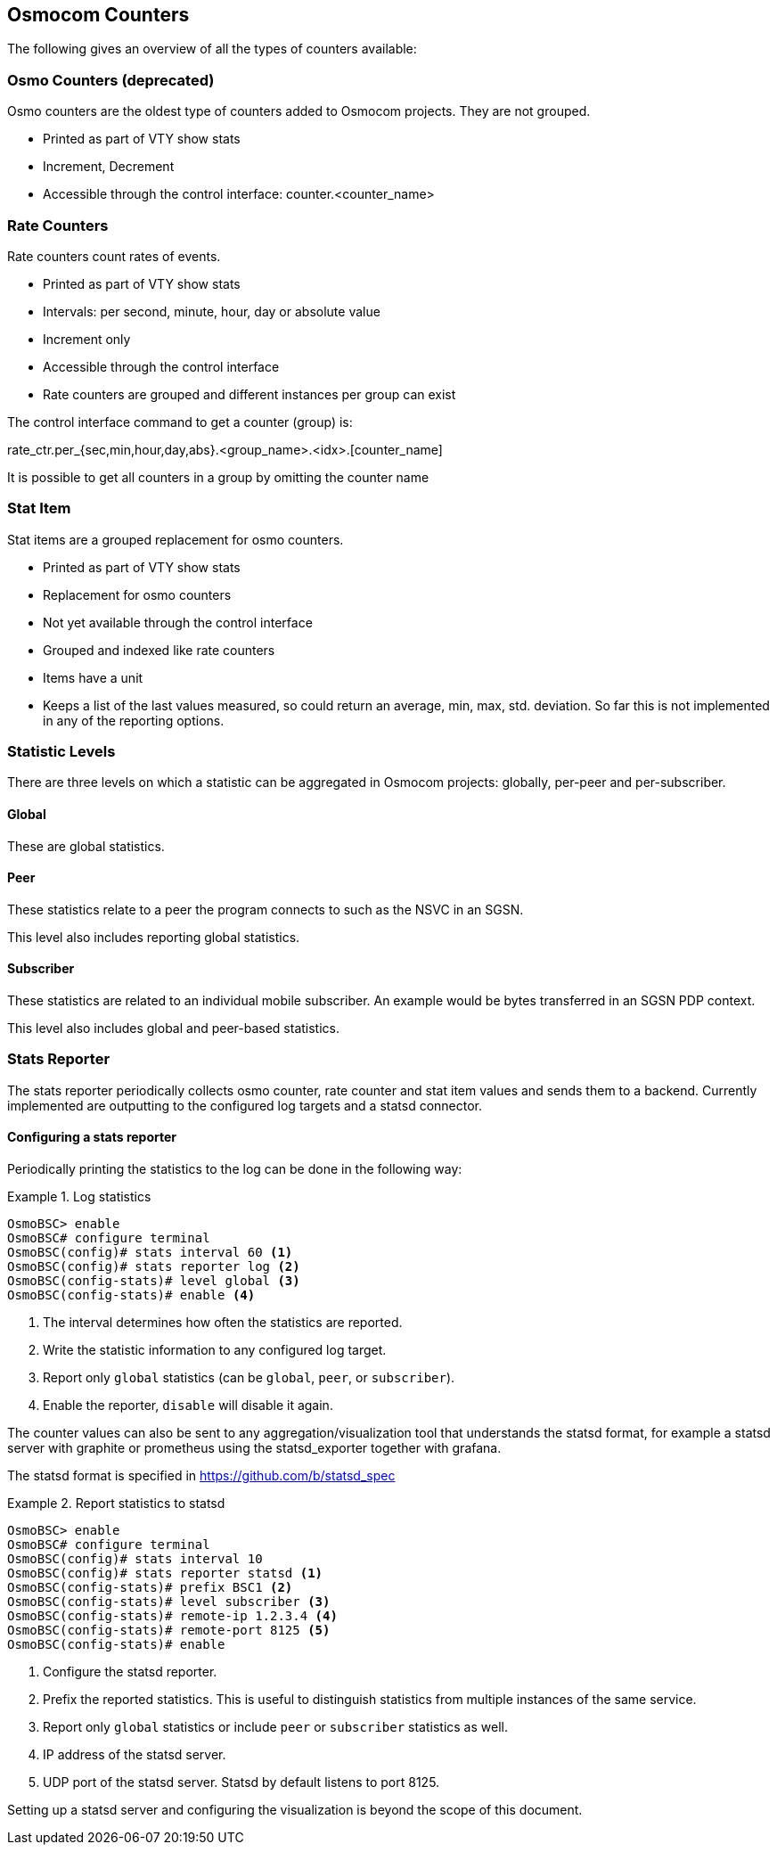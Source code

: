 [[common-counters]]
== Osmocom Counters

The following gives an overview of all the types of counters available:

=== Osmo Counters (deprecated)

Osmo counters are the oldest type of counters added to Osmocom projects.
They are not grouped.

* Printed as part of VTY show stats
* Increment, Decrement
* Accessible through the control interface: counter.<counter_name>

=== Rate Counters

Rate counters count rates of events.

* Printed as part of VTY show stats
* Intervals: per second, minute, hour, day or absolute value
* Increment only
* Accessible through the control interface
* Rate counters are grouped and different instances per group can exist

The control interface command to get a counter (group) is:

rate_ctr.per_{sec,min,hour,day,abs}.<group_name>.<idx>.[counter_name]

It is possible to get all counters in a group by omitting the counter name

=== Stat Item

Stat items are a grouped replacement for osmo counters.

* Printed as part of VTY show stats
* Replacement for osmo counters
* Not yet available through the control interface
* Grouped and indexed like rate counters
* Items have a unit
* Keeps a list of the last values measured, so could return an average, min,
  max, std. deviation. So far this is not implemented in any of the reporting
  options.

=== Statistic Levels

There are three levels on which a statistic can be aggregated in Osmocom
projects: globally, per-peer and per-subscriber.

==== Global

These are global statistics.

==== Peer

These statistics relate to a peer the program connects to such as the NSVC in
an SGSN.

This level also includes reporting global statistics.

==== Subscriber

These statistics are related to an individual mobile subscriber. An example
would be bytes transferred in an SGSN PDP context.

This level also includes global and peer-based statistics.

=== Stats Reporter

The stats reporter periodically collects osmo counter, rate counter and
stat item values and sends them to a backend. Currently implemented are
outputting to the configured log targets and a statsd connector.

==== Configuring a stats reporter

Periodically printing the statistics to the log can be done in the following
way:

.Log statistics
====

----
OsmoBSC> enable
OsmoBSC# configure terminal
OsmoBSC(config)# stats interval 60 <1>
OsmoBSC(config)# stats reporter log <2>
OsmoBSC(config-stats)# level global <3>
OsmoBSC(config-stats)# enable <4>
----
====

<1> The interval determines how often the statistics are reported.
<2> Write the statistic information to any configured log target.
<3> Report only `global` statistics (can be `global`, `peer`, or
    `subscriber`).
<4> Enable the reporter, `disable` will disable it again.

The counter values can also be sent to any aggregation/visualization tool that
understands the statsd format, for example a statsd server with graphite or
prometheus using the statsd_exporter together with grafana.

The statsd format is specified in https://github.com/b/statsd_spec

.Report statistics to statsd
====

----
OsmoBSC> enable
OsmoBSC# configure terminal
OsmoBSC(config)# stats interval 10
OsmoBSC(config)# stats reporter statsd <1>
OsmoBSC(config-stats)# prefix BSC1 <2>
OsmoBSC(config-stats)# level subscriber <3>
OsmoBSC(config-stats)# remote-ip 1.2.3.4 <4>
OsmoBSC(config-stats)# remote-port 8125 <5>
OsmoBSC(config-stats)# enable
----
====

<1> Configure the statsd reporter.
<2> Prefix the reported statistics. This is useful to distinguish statistics
    from multiple instances of the same service.
<3> Report only `global` statistics or include `peer` or `subscriber`
    statistics as well.
<4> IP address of the statsd server.
<5> UDP port of the statsd server. Statsd by default listens to port 8125.

Setting up a statsd server and configuring the visualization is beyond the
scope of this document.
